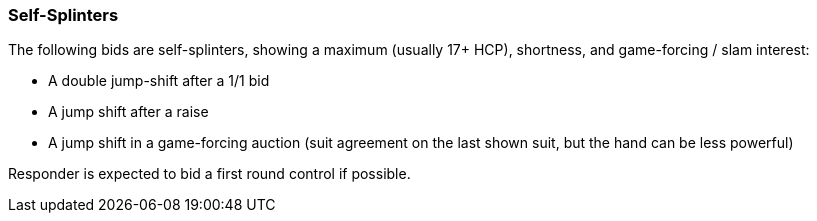 ### Self-Splinters
The following bids are self-splinters, showing a maximum (usually 17+ HCP), shortness, and game-forcing / slam interest:

 * A double jump-shift after a 1/1 bid
 * A jump shift after a raise
 * A jump shift in a game-forcing auction (suit agreement on the last shown suit, but the hand can be less powerful)

Responder is expected to bid a first round control if possible.
